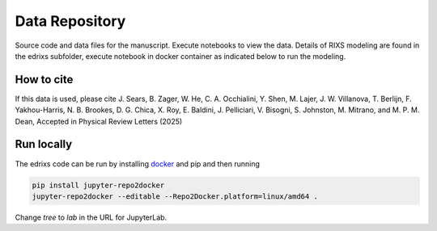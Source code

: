 ==========================================================
Data Repository
==========================================================
Source code and data files for the manuscript. Execute notebooks to view the data.
Details of RIXS modeling are found in the edrixs subfolder, execute notebook in docker container as indicated below to run the modeling. 

How to cite
-----------
If this data is used, please cite J. Sears, B. Zager, W. He, C. A. Occhialini, Y. Shen, M. Lajer, J. W. Villanova, T. Berlijn, F. Yakhou-Harris, N. B. Brookes, D. G. Chica, X. Roy, E. Baldini, J. Pelliciari, V. Bisogni, S. Johnston, M. Mitrano, and M. P. M. Dean, Accepted in Physical Review Letters (2025)


Run locally
-----------

The edrixs code can be run by installing `docker <https://www.docker.com/>`_ and pip and then running

.. code-block:: bash

       pip install jupyter-repo2docker
       jupyter-repo2docker --editable --Repo2Docker.platform=linux/amd64 .

Change `tree` to `lab` in the URL for JupyterLab.

